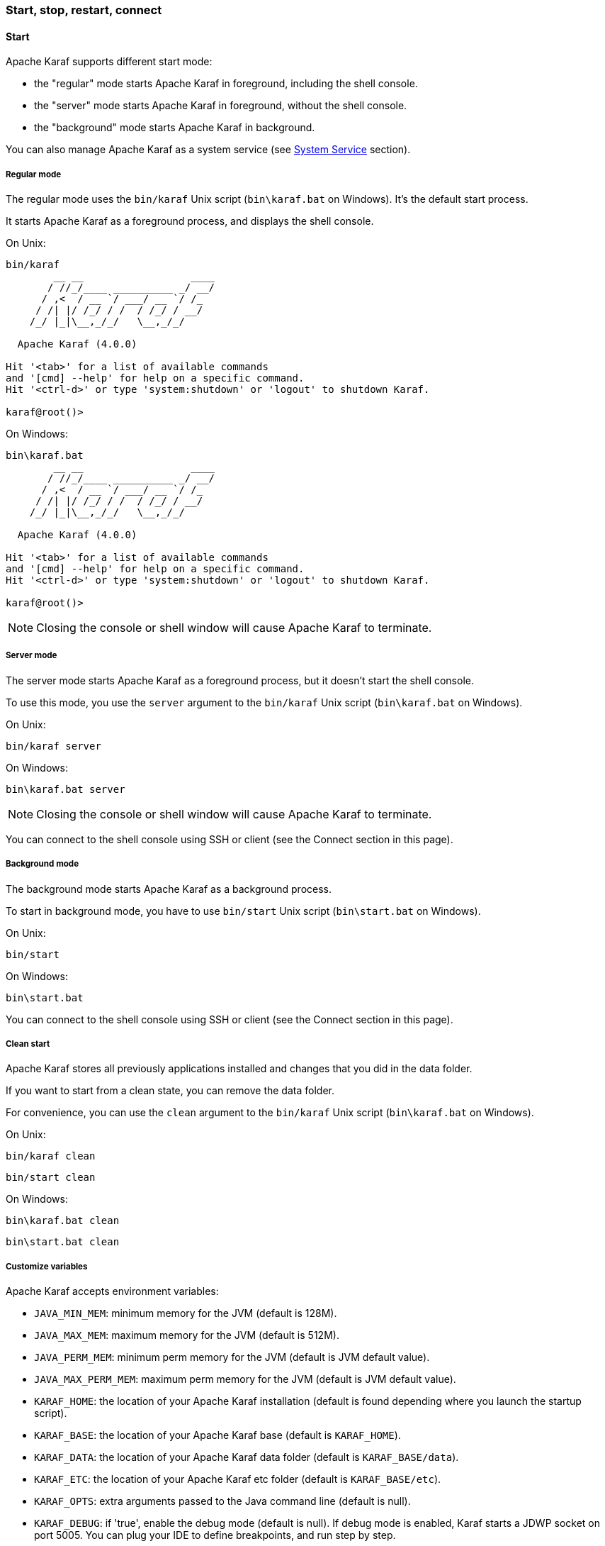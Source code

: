 //
// Licensed under the Apache License, Version 2.0 (the "License");
// you may not use this file except in compliance with the License.
// You may obtain a copy of the License at
//
//      http://www.apache.org/licenses/LICENSE-2.0
//
// Unless required by applicable law or agreed to in writing, software
// distributed under the License is distributed on an "AS IS" BASIS,
// WITHOUT WARRANTIES OR CONDITIONS OF ANY KIND, either express or implied.
// See the License for the specific language governing permissions and
// limitations under the License.
//

=== Start, stop, restart, connect

==== Start

Apache Karaf supports different start mode:

* the "regular" mode starts Apache Karaf in foreground, including the shell console.
* the "server" mode starts Apache Karaf in foreground, without the shell console.
* the "background" mode starts Apache Karaf in background.

You can also manage Apache Karaf as a system service (see link:wrapper[System Service] section).

===== Regular mode

The regular mode uses the `bin/karaf` Unix script (`bin\karaf.bat` on Windows). It's the default start process.

It starts Apache Karaf as a foreground process, and displays the shell console.

On Unix:

----
bin/karaf
        __ __                  ____
       / //_/____ __________ _/ __/
      / ,<  / __ `/ ___/ __ `/ /_
     / /| |/ /_/ / /  / /_/ / __/
    /_/ |_|\__,_/_/   \__,_/_/

  Apache Karaf (4.0.0)

Hit '<tab>' for a list of available commands
and '[cmd] --help' for help on a specific command.
Hit '<ctrl-d>' or type 'system:shutdown' or 'logout' to shutdown Karaf.

karaf@root()>
----

On Windows:

----
bin\karaf.bat
        __ __                  ____
       / //_/____ __________ _/ __/
      / ,<  / __ `/ ___/ __ `/ /_
     / /| |/ /_/ / /  / /_/ / __/
    /_/ |_|\__,_/_/   \__,_/_/

  Apache Karaf (4.0.0)

Hit '<tab>' for a list of available commands
and '[cmd] --help' for help on a specific command.
Hit '<ctrl-d>' or type 'system:shutdown' or 'logout' to shutdown Karaf.

karaf@root()>
----

[NOTE]
====
Closing the console or shell window will cause Apache Karaf to terminate.
====

===== Server mode

The server mode starts Apache Karaf as a foreground process, but it doesn't start the shell console.

To use this mode, you use the `server` argument to the `bin/karaf` Unix script (`bin\karaf.bat` on Windows).

On Unix:

----
bin/karaf server

----

On Windows:

----
bin\karaf.bat server

----

[NOTE]
====
Closing the console or shell window will cause Apache Karaf to terminate.
====

You can connect to the shell console using SSH or client (see the Connect section in this page).

===== Background mode

The background mode starts Apache Karaf as a background process.

To start in background mode, you have to use `bin/start` Unix script (`bin\start.bat` on Windows).

On Unix:

----
bin/start
----

On Windows:

----
bin\start.bat
----

You can connect to the shell console using SSH or client (see the Connect section in this page).

===== Clean start

Apache Karaf stores all previously applications installed and changes that you did in the data folder.

If you want to start from a clean state, you can remove the data folder.

For convenience, you can use the `clean` argument to the `bin/karaf` Unix script (`bin\karaf.bat` on Windows).

On Unix:

----
bin/karaf clean
----

----
bin/start clean
----

On Windows:

----
bin\karaf.bat clean
----

----
bin\start.bat clean
----

===== Customize variables

Apache Karaf accepts environment variables:

* `JAVA_MIN_MEM`: minimum memory for the JVM (default is 128M).
* `JAVA_MAX_MEM`: maximum memory for the JVM (default is 512M).
* `JAVA_PERM_MEM`: minimum perm memory for the JVM (default is JVM default value).
* `JAVA_MAX_PERM_MEM`: maximum perm memory for the JVM (default is JVM default value).
* `KARAF_HOME`: the location of your Apache Karaf installation (default is found depending where you launch the startup script).
* `KARAF_BASE`: the location of your Apache Karaf base (default is `KARAF_HOME`).
* `KARAF_DATA`: the location of your Apache Karaf data folder (default is `KARAF_BASE/data`).
* `KARAF_ETC`: the location of your Apache Karaf etc folder (default is `KARAF_BASE/etc`).
* `KARAF_OPTS`: extra arguments passed to the Java command line (default is null).
* `KARAF_DEBUG`: if 'true', enable the debug mode (default is null). If debug mode is enabled, Karaf starts a JDWP socket on port 5005. You can plug your IDE to define breakpoints, and run step by step.

You can define these environment variables in `bin/setenv` Unix script (`bin\setenv.bat` on Windows).

For instance, to set the minimum and maximum memory size for the JVM, you can define the following values:

On Unix:

----
# Content of bin/setenv
export JAVA_MIN_MEM=256M
export JAVA_MAX_MEM=1024M
----

On Windows:

----
rem Content of bin\setenv.bat
set JAVA_MIN_MEM=256M
set JAVA_MAX_MEM=1024M
----

===== Connect

Even if you start Apache Karaf without the console (using server or background modes), you can connect to the console.
This connection can be local or remote. It means that you can access to Karaf console remotely.

To connect to the console, you can use the `bin/client` Unix script (`bin\client.bat` on Windows).

On Unix:

----
bin/client
Logging in as karaf
360 [pool-2-thread-3] WARN org.apache.sshd.client.keyverifier.AcceptAllServerKeyVerifier - Server at /0.0.0.0:8101 presented unverified key:
        __ __                  ____
       / //_/____ __________ _/ __/
      / ,<  / __ `/ ___/ __ `/ /_
     / /| |/ /_/ / /  / /_/ / __/
    /_/ |_|\__,_/_/   \__,_/_/

  Apache Karaf (4.0.0)

Hit '<tab>' for a list of available commands
and '[cmd] --help' for help on a specific command.
Hit 'system:shutdown' to shutdown Karaf.
Hit '<ctrl-d>' or type 'logout' to disconnect shell from current session.

karaf@root()>
----

On Windows:

----
bin\client.bat
Logging in as karaf
360 [pool-2-thread-3] WARN org.apache.sshd.client.keyverifier.AcceptAllServerKeyVerifier - Server at /0.0.0.0:8101 presented unverified key:
        __ __                  ____
       / //_/____ __________ _/ __/
      / ,<  / __ `/ ___/ __ `/ /_
     / /| |/ /_/ / /  / /_/ / __/
    /_/ |_|\__,_/_/   \__,_/_/

  Apache Karaf (4.0.0-SNAPSHOT)

Hit '<tab>' for a list of available commands
and '[cmd] --help' for help on a specific command.
Hit 'system:shutdown' to shutdown Karaf.
Hit '<ctrl-d>' or type 'logout' to disconnect shell from current session.

karaf@root()>
----

By default, `client` tries to connect on localhost, on port 8101 (the default Apache Karaf SSH port).

`client` accepts different options to let you connect on a remote Apache Karaf instance. You can use `--help` to get details about the options:

On Unix:

----
bin/client --help
Apache Karaf client
  -a [port]     specify the port to connect to
  -h [host]     specify the host to connect to
  -u [user]     specify the user name
  --help        shows this help message
  -v            raise verbosity
  -r [attempts] retry connection establishment (up to attempts times)
  -d [delay]    intra-retry delay (defaults to 2 seconds)
  -b            batch mode, specify multiple commands via standard input
  -f [file]     read commands from the specified file
  [commands]    commands to run
If no commands are specified, the client will be put in an interactive mode
----

On Windows:

----
bin\client.bat --help
Apache Karaf client
  -a [port]     specify the port to connect to
  -h [host]     specify the host to connect to
  -u [user]     specify the user name
  --help        shows this help message
  -v            raise verbosity
  -r [attempts] retry connection establishment (up to attempts times)
  -d [delay]    intra-retry delay (defaults to 2 seconds)
  -b            batch mode, specify multiple commands via standard input
  -f [file]     read commands from the specified file
  [commands]    commands to run
If no commands are specified, the client will be put in an interactive mode
----

Actually, `client` is a SSH client. You can use any SSH client to connect, like OpenSSH (ssh command) on Unix, or Putty on Windows.

For instance, on Unix, you can do:

----
ssh karaf@localhost -p 8101
Authenticated with partial success.
Authenticated with partial success.
Authenticated with partial success.
Password authentication
Password:
        __ __                  ____
       / //_/____ __________ _/ __/
      / ,<  / __ `/ ___/ __ `/ /_
     / /| |/ /_/ / /  / /_/ / __/
    /_/ |_|\__,_/_/   \__,_/_/

  Apache Karaf (4.0.0-SNAPSHOT)

Hit '<tab>' for a list of available commands
and '[cmd] --help' for help on a specific command.
Hit 'system:shutdown' to shutdown Karaf.
Hit '<ctrl-d>' or type 'logout' to disconnect shell from current session.

karaf@root()>
----

==== Stop

When you start Apache Karaf in regular mode, the `logout` command or CTRL-D key binding logout from the console and shutdown Apache Karaf.

When you start Apache Karaf in background mode (with the `bin/start` Unix script (`bin\start.bat` on Windows)), you can use the `bin/stop` Unix script (`bin\stop.bat` on Windows).

More generally, you can use the `shutdown` command (on the Apache Karaf console) that work in any case.

The `shutdown` command is very similar to the the `shutdown` Unix command.

To shutdown Apache Karaf now, you can simple using `shutdown`:

----
karaf@root()> shutdown -h
Confirm: halt instance root (yes/no):
----

The `shutdown` command asks for a confirmation. If you want to bypass the confirmation step, you can use the `-f` (`--force`) option:

----
karaf@root()> shutdown -f
----

You can also use directly `halt` which is an alias to `shutdown -f -h`.

The `shutdown` command accepts a time argument. With this argument, you can define when you want to shutdown the Apache Karaf container.

The time argument can have different formats. First, it can be an absolute time in the format hh:mm, in which hh is the hour (1 or 2 digits) and mm is the minute of the hour
(in two digits). Second, it can be in the format m (or +m), in which m is the number of minutes to wait. The word `now` is an alias for 0.

For instance, the following command will shutdown Apache Karaf at 10:35am:

----
karaf@root()> system:shutdown 10:35
----

Another example to shutdown Apache Karaf in 10 minutes:

----
karaf@root()> system:shutdown 10
----

Like for other commands, you can find details on the `shutdown` command man page:

----
karaf@root()> shutdown --help
DESCRIPTION
        system:shutdown

        Shutdown Karaf.

SYNTAX
        system:shutdown [options] [time]

ARGUMENTS
        time
                Shutdown after a specified delay. The time argument can have different formats. First, it can be an abolute time in the format hh:mm, in which hh is the hour (1 or 2 digits) and mm is the minute of the hour (in two digits). Second, it can be in the format +m, in which m is the number of minutes to
                wait. The word now is an alias for +0.

OPTIONS
        -c, --clean, --clean-all, -ca
                Force a clean restart by deleting the data directory
        -f, --force
                Force the shutdown without confirmation message.
        -h, --halt
                Halt the Karaf container.
        --help
                Display this help message
        -cc, --clean-cache, -cc
                Force a clean restart by deleting the cache directory
        -r, --reboot
                Reboot the Karaf container.
----

==== Status

When you start Apache Karaf in background mode, you may want to check the current status.

To do so, you can use the `bin/status` Unix script (`bin\status.bat` on Windows).

[NOTE]
====
The status script returns 0 exit code if Apache Karaf is running, 1 exit code else.
====

On Unix:

----
bin/status
Not Running ...
----

----
bin/status
Running ...
----

On Windows:

----
bin\status.bat
Not Running ...
----

----
bin\status.bat
Running ...
----

==== Restart

The `shutdown` command accepts the `-r` (`--restart`) option to restart Apache Karaf:

----
karaf@root()> system:shutdown -r
----

[NOTE]
====
This command does not start a new JVM. It simply restarts the OSGi framework.
====

==== SystemMBean

Apache Karaf provides the JMX SystemMBean dedicated to control of the container itself.

The SystemMBean object name is `org.apache.karaf:type=system`.

The SystemMBean provides different attributes and operations, especially operations to halt or reboot the container:

* `reboot()` reboots Apache Karaf now (without cleaning the cache)
* `reboot(time)` reboots Apache Karaf at a given time (without cleaning the cache). The time format is the same as the time argument of the `shutdown` command.
* `rebootCleanCache(time)` reboots Apache Karaf at a given time, including the cleanup of the cache.
* `rebootCleanAll(time)` reboots Apache Karaf at a given time, including the cleanup of the whole data folder.
* `halt()` shutdown Apache Karaf now.
* `halt(time)` shutdown Apache Karaf at a given time. The time format is the same as the time argument of the `shutdown` command.
